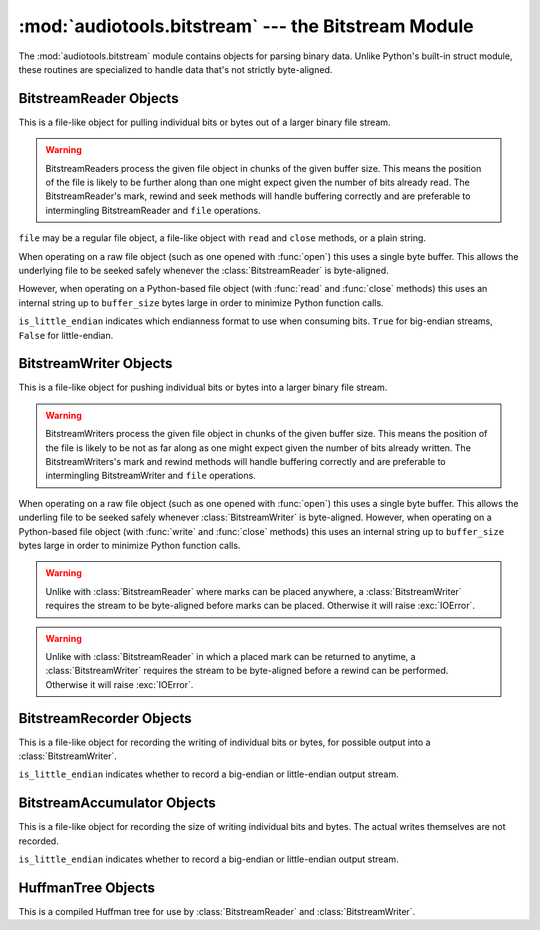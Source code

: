 :mod:`audiotools.bitstream` --- the Bitstream Module
====================================================

.. module:: audiotools.bitstream
   :synopsis: the Bitstream Module

The :mod:`audiotools.bitstream` module contains objects for parsing
binary data.
Unlike Python's built-in struct module, these routines are specialized
to handle data that's not strictly byte-aligned.

.. function:: Substream(is_little_endian)

   Returns an empty :class:`BitstreamReader` substream.
   This is meant as a container for new data to be appended to it
   via :meth:`BitstreamReader.substream_append`.

.. function:: format_size(format_string)

   Given a format string as used by :meth:`BitstreamReader.parse`
   or :meth:`BitstreamWriter.build`,
   returns the size of that string as an integer number of bits
   that would be read from or written to the stream.

   >>> format_size("3u 4s 36U")
   43

.. function:: parse(format_string, is_little_endian, data)

   Given a format string as used by :meth:`BitstreamReader.parse`,
   whether the data is little-endian, and a string of binary data,
   returns a list of values as would be returned by
   :meth:`BitstreamReader.parse`.

   This is roughly equivalent to:

   >>> return BitstreamReader(StringIO(data), is_little_endian).parse(format_string)

.. function:: build(format_string, is_little_endian, values)

   Given a format string as used by :meth:`BitstreamWriter.build`,
   whether the data is little-endian, and a sequence of Python values,
   returns the binary string as would be returned by
   :meth:`BitstreamWriter.build`.

   This is roughly equivalent to

   >>> s = StringIO()
   >>> BitstreamWriter(s, is_little_endian).build(format_string, values)
   >>> return s

BitstreamReader Objects
-----------------------

This is a file-like object for pulling individual bits or bytes
out of a larger binary file stream.

.. warning::

   BitstreamReaders process the given file object in chunks
   of the given buffer size.
   This means the position of the file is likely to be further along
   than one might expect given the number of bits already read.
   The BitstreamReader's mark, rewind and seek methods
   will handle buffering correctly and are preferable
   to intermingling BitstreamReader and ``file`` operations.

.. class:: BitstreamReader(file, is_little_endian[, buffer_size=4096])

   ``file`` may be a regular file object, a file-like object
   with ``read`` and ``close`` methods, or a plain string.

   When operating on a raw file object
   (such as one opened with :func:`open`)
   this uses a single byte buffer.
   This allows the underlying file to be seeked safely whenever
   the :class:`BitstreamReader` is byte-aligned.

   However, when operating on a Python-based file object
   (with :func:`read` and :func:`close` methods)
   this uses an internal string up to ``buffer_size`` bytes large
   in order to minimize Python function calls.

   ``is_little_endian`` indicates which endianness format to use
   when consuming bits.
   ``True`` for big-endian streams, ``False`` for little-endian.

.. method:: BitstreamReader.read(bits)

   Given a number of bits to read from the stream,
   returns an unsigned integer.
   May raise :exc:`IOError` if an error occurs reading the stream.

.. method:: BitstreamReader.read_signed(bits)

   Given a number of bits to read from the stream as a two's complement value,
   returns a signed integer.
   May raise :exc:`IOError` if an error occurs reading the stream.

.. method:: BitstreamReader.skip(bits)

   Skips the given number of bits in the stream as if read.
   May raise :exc:`IOError` if an error occurs reading the stream.

.. method:: BitstreamReader.skip_bytes(bytes)

   Skips the given number of bytes in the stream as if read.
   May raise :exc:`IOError` if an error occurs reading the stream.

.. method:: BitstreamReader.unary(stop_bit)

   Reads the number of bits until the next ``stop_bit``,
   which must be ``0`` or ``1``.
   Returns that count as an unsigned integer.
   May raise :exc:`IOError` if an error occurs reading the stream.

.. method:: BitstreamReader.skip_unary(stop_bit)

   Skips a number of bits until the next ``stop_bit``,
   which must be ``0`` or ``1``.
   May raise :exc:`IOError` if an error occurs reading the stream.

.. method:: BitstreamReader.byte_align()

   Discards bits as necessary to position the stream on a byte boundary.

.. method:: BitstreamReader.byte_aligned()

   Returns ``True`` if the stream is positioned on a byte boundary.

.. method:: BitstreamReader.parse(format_string)

   Given a format string representing a set of individual reads,
   returns a list of those reads.

   ====== ================
   format method performed
   ====== ================
   "#u"   read(#)
   "#s"   read_signed(#)
   "#p"   skip(#)
   "#P"   skip_bytes(#)
   "#b"   read_bytes(#)
   "a"    byte_align()
   ====== ================

   For instance:

   >>> r.parse("3u 4s 36U") == [r.read(3), r.read_signed(4), r.read(36)]

   The ``*`` format multiplies the next format by the given amount.
   For example, to read 4, signed 8 bit values:

   >>> r.parse("4* 8s") == [r.read_signed(8) for i in range(4)]

   May raise :exc:`IOError` if an error occurs reading the stream.

.. method:: BitstreamReader.read_huffman_code(huffman_tree)

   Given a :class:`HuffmanTree` object, returns the next
   Huffman code from the stream as defined in the tree.
   May raise :exc:`IOError` if an error occurs reading the stream.

.. method:: BitstreamReader.unread_bit(bit)

   Pushes a single bit back onto the stream, which must be ``0`` or ``1``.
   Only a single bit is guaranteed to be unreadable.

.. method:: BitstreamReader.read_bytes(bytes)

   Returns the given number of 8-bit bytes from the stream
   as a binary string.
   May raise :exc:`IOError` if an error occurs reading the stream.

.. method:: set_endianness(is_little_endian)

   Sets the stream's endianness where ``False`` indicates
   big-endian, while ``True`` indicates little-endian.
   The stream is automatically byte-aligned prior
   to changing its byte order.

.. method:: BitstreamReader.mark([mark_id])

   Pushes the stream's current position onto a mark stack
   with the given optional mark ID.
   That position may be returned to with calls to :meth:`rewind`.

   If marks are left on the stream, :class:`BitstreamReader` will
   generate a warning at deallocation-time.

.. method:: BitstreamReader.has_mark([mark_id])

   Returns ``True`` if the given ID has been marked in the stream.

.. method:: BitstreamReader.rewind([mark_id])

   Returns the stream to the most recently marked position on the
   mark stack with the given mark ID.
   This has no effect on the mark stack itself.

.. method:: BitstreamReader.unmark([mark_id])

   Removes the most recently marked position from the mark stack
   with the given mark ID.
   This has no effect on the stream's current position.

.. method:: BitstreamReader.seek(position, [whence])

   Positions the stream at the given byte relative
   to whence, which may be 0 for the beginning of the stream
   (the default), 1 for the current position and 2 for the stream end.

.. method:: BitstreamReader.add_callback(callback)

   Adds a callable function to the stream's callback stack.
   ``callback(b)`` takes a single byte as an argument.
   This callback is called upon each byte read from the stream.
   If multiple callbacks are added, they are all called in reverse order.

.. method:: BitstreamReader.call_callbacks(byte)

   Calls all the callbacks on the stream's callback stack
   with the given byte, as if it had been read from the stream.

.. method:: BitstreamReader.pop_callback()

   Removes and returns the most recently added function from the callback stack.

.. method:: BitstreamReader.substream(bytes)

   Returns a new :class:`BitstreamReader` object which contains
   ``bytes`` amount of data read from the current stream
   and defined with the current stream's endianness.
   May raise an :exc:`IOError` if the current stream has
   insufficient bytes.
   Any callbacks defined in the current stream are applied
   to the bytes read for the substream when this method is called.
   Any marks or callbacks in the current stream are *not*
   transferred to the substream.
   In all other respects, the substream acts like any other
   :class:`BitstreamReader`.
   However, attempting to have the substream read beyond its
   defined byte count will trigger :exc:`IOError` exceptions.

.. method:: BitstreamReader.substream_append(substream, bytes)

   Append an additional ``bytes`` amount of data
   from the current :class:`BitstreamReader` object
   to the given :class:`BitstreamReader` substream object.
   May raise an :exc:`IOError` if the current stream has
   insufficient bytes.
   Any callbacks defined in the current stream are applied
   to the bytes read for the substream when this method is called.

.. method:: BitstreamReader.close()

   Closes the stream and any underlying file object,
   by calling its ``close`` method.

BitstreamWriter Objects
-----------------------

This is a file-like object for pushing individual bits or bytes
into a larger binary file stream.

.. warning::

   BitstreamWriters process the given file object in chunks
   of the given buffer size.
   This means the position of the file is likely to be not as far along
   as one might expect given the number of bits already written.
   The BitstreamWriters's mark and rewind methods
   will handle buffering correctly and are preferable
   to intermingling BitstreamWriter and ``file`` operations.

.. class:: BitstreamWriter(file, is_little_endian[, buffer_size=4096])

   When operating on a raw file object
   (such as one opened with :func:`open`)
   this uses a single byte buffer.
   This allows the underling file to be seeked safely
   whenever :class:`BitstreamWriter` is byte-aligned.
   However, when operating on a Python-based file object
   (with :func:`write` and :func:`close` methods)
   this uses an internal string up to ``buffer_size`` bytes large
   in order to minimize Python function calls.

.. method:: BitstreamWriter.write(bits, value)

   Writes the given unsigned integer value to the stream
   using the given number of bits.
   May raise :exc:`IOError` if an error occurs writing the stream.

.. method:: BitstreamWriter.write_signed(bits, value)

   Writes the given signed integer value to the stream
   using the given number of bits.
   May raise :exc:`IOError` if an error occurs writing the stream.

.. method:: BitstreamWriter.unary(stop_bit, value)

   If ``stop_bit`` is ``1``, writes ``value`` number of ``0``
   bits to the stream followed by a ``1`` bit.
   If ``stop_bit`` is ``0``, writes ``value`` number of ``1``
   bits to the stream followed by a ``0`` bit.
   May raise :exc:`IOError` if an error occurs writing the stream.

.. method:: BitstreamWriter.write_huffman_code(huffman_tree, value)

   Given a :class:`HuffmanTree` object and an integer value to write,
   determines the proper output code and writes it to disk.
   Raises :exc:`ValueError` if the integer value is not present
   in the tree.

.. method:: BitstreamWriter.byte_align()

   Writes ``0`` bits as necessary until the stream is aligned
   on a byte boundary.
   May raise :exc:`IOError` if an error occurs writing the stream.

.. method:: BitstreamWriter.byte_aligned()

   Returns ``True`` if the stream is positioned on a byte boundary.

.. method:: BitstreamWriter.build(format_string, value_list)

   Given a format string representing a set of individual writes,
   and a list of values to write,
   performs those writes to the stream.

   ====== ============= =====================
   format value         method performed
   ====== ============= =====================
   "#u"   unsigned int  write(#, u)
   "#s"   signed int    write(#, s)
   "#p"   N/A           write(#, 0)
   "#P"   N/A           write(# * 8, 0)
   "#b"   string        write_bytes(#, s)
   "a"    N/A           byte_align()
   ====== ============= =====================

   For instance:

   >>> w.build("3u 4s 36U", [1, -2, 3L])

   is equivalent to:

   >>> w.write(3,1)
   >>> w.write_signed(4, -2)
   >>> w.write(36, 3L)

   The ``*`` format multiplies the next format by the given amount.

   >>> r.build("4* 8s", [-2, -1, 0, 1])

   is equivalent to:

   >>> w.write_signed(8, -2)
   >>> w.write_signed(8, -1)
   >>> w.write_signed(8, 0)
   >>> w.write_signed(8, 1)

   May raise :exc:`IOError` if an error occurs writing the stream.

.. method:: BitstreamWriter.write_bytes(string)

   Writes the given binary string to the stream
   with a number of bytes equal to its length.
   May raise :exc:`IOError` if an error occurs writing the stream.

.. method:: BitstreamWriter.flush()

   Flushes cached bytes to the stream.
   Partially written bytes are *not* flushed to the stream.
   May raise :exc:`IOError` if an error occurs writing the stream.

.. method:: BitstreamWriter.set_endianness(is_little_endian)

   Sets the stream's endianness where ``False`` indicates
   big-endian, while ``True`` indicates little-endian.
   The stream is automatically byte-aligned prior
   to changing its byte order.

.. method:: BitstreamWriter.add_callback(callback)

   Adds a callable function to the stream's callback stack.
   ``callback(b)`` takes a single byte as an argument.
   This callback is called upon each byte written to the stream.
   If multiple callbacks are added, they are all called in reverse order.

.. method:: BitstreamWriter.call_callbacks(byte)

   Calls all the callbacks on the stream's callback stack
   with the given byte, as if it had been written to the stream.

.. method:: BitstreamWriter.pop_callback()

   Removes and returns the most recently added function from the callback stack.

.. method:: BitstreamWriter.mark([mark_id])

   Pushes the stream's current position onto a mark stack
   with the given optional mark ID.
   That position may be returned to with calls to :meth:`rewind`.

.. warning::

   Unlike with :class:`BitstreamReader` where marks can be placed
   anywhere, a :class:`BitstreamWriter` requires the stream
   to be byte-aligned before marks can be placed.
   Otherwise it will raise :exc:`IOError`.

.. method:: BitstreamWriter.has_mark([mark_id])

   Returns ``True`` if the given mark ID is currently in the stream.

.. method:: BitstreamWriter.rewind([mark_id])

   Returns the streams's position to the latest mark
   with the given ID.
   This has no effect on the mark stack itself.

.. warning::

   Unlike with :class:`BitstreamReader` in which a placed mark
   can be returned to anytime, a :class:`BitstreamWriter` requires
   the stream to be byte-aligned before a rewind can be performed.
   Otherwise it will raise :exc:`IOError`.

.. method:: BitstreamWriter.unmark([mark_id])

   Removes the most recently marked position from the mark stack
   with the given mark ID.
   This has no effect on the stream's current position
   and the stream is not required to be byte-aligned.

.. method:: BitstreamWriter.close()

   Flushes cached bytes to the stream and closes the underlying
   file object with its ``close`` method.

BitstreamRecorder Objects
-------------------------

This is a file-like object for recording the writing of individual
bits or bytes, for possible output into a :class:`BitstreamWriter`.

.. class:: BitstreamRecorder(is_little_endian)

   ``is_little_endian`` indicates whether to record a big-endian
   or little-endian output stream.

.. method:: BitstreamRecorder.write(bits, value)

   Records the given unsigned integer value to the stream
   using the given number of bits.
   Bits must be: ``0 <= bits <= 32`` .
   Value must be: ``0 <= value < (2 ** bits)`` .

.. method:: BitstreamRecorder.write64(bits, value)

   Records the given unsigned integer value to the stream
   using the given number of bits.
   Bits must be: ``0 <= bits <= 64`` .
   Value must be: ``0 <= value < (2 ** bits)`` .

.. method:: BitstreamRecorder.write_signed(bits, value)

   Records the given signed integer value to the stream
   using the given number of bits.
   Bits must be: ``0 <= bits <= 32`` .
   Value must be: ``-(2 ** (bits - 1)) <= value < 2 ** (bits - 1)`` .

.. method:: BitstreamRecorder.write_signed64(bits, value)

   Records the given signed integer value to the stream
   using the given number of bits.
   Bits must be: ``0 <= bits <= 64`` .
   Value must be: ``-(2 ** (bits - 1)) <= value < 2 ** (bits - 1)`` .

.. method:: BitstreamRecorder.unary(stop_bit, value)

   If ``stop_bit`` is ``1``, records ``value`` number of ``0``
   bits to the stream followed by a ``1`` bit.
   If ``stop_bit`` is ``0``, records ``value`` number of ``1``
   bits to the stream followed by a ``0`` bit.

.. method:: BitstreamRecorder.write_huffman_code(huffman_tree, value)

   Given a :class:`HuffmanTree` object and an integer value to write,
   determines the proper output code and records it for writing.
   Raises :exc:`ValueError` if the integer value is not present
   in the tree.

.. method:: BitstreamRecorder.byte_align()

   Records ``0`` bits as necessary until the stream is aligned
   on a byte boundary.

.. method:: BitstreamRecorder.byte_aligned()

   Returns ``True`` if the stream is positioned on a byte boundary.

.. method:: BitstreamRecorder.build(format_string, value_list)

   Given a format string representing a set of individual writes,
   and a list of values to write,
   records those writes to the stream.

   ====== ============= =====================
   format value         method performed
   ====== ============= =====================
   "#u"   unsigned int  write(#, u)
   "#s"   signed int    write(#, s)
   "#U"   unsigned long write64(#, ul)
   "#S"   signed long   write_signed64(#, sl)
   "#p"   N/A           write(#, 0)
   "#P"   N/A           write(# * 8, 0)
   "#b"   string        write_bytes(#, s)
   "a"    N/A           byte_align()
   ====== ============= =====================

   For instance:

   >>> w.build("3u 4s 36U", [1, -2, 3L])

   is equivalent to:

   >>> w.write(3,1)
   >>> w.write_signed(4, -2)
   >>> w.write64(36, 3L)

.. method:: BitstreamRecorder.write_bytes(string)

   Records the given binary string to the stream
   with a number of bytes equal to its length.

.. method:: BitstreamRecorder.set_endianness(is_little_endian)

   Sets the stream's endianness where ``False`` indicates
   big-endian, while ``True`` indicates little-endian.
   The stream is automatically byte-aligned prior
   to changing its byte order.

.. method:: BitstreamRecorder.add_callback(callback)

   Adds a callable function to the stream's callback stack.
   ``callback(b)`` takes a single byte as an argument.
   This callback is called upon each byte recorded to the stream.
   If multiple callbacks are added, they are all called in reverse order.

.. method:: BitstreamRecorder.call_callbacks(byte)

   Calls all the callbacks on the stream's callback stack
   with the given byte, as if it had been recorded to the stream.

.. method:: BitstreamRecorder.pop_callback()

   Removes and returns the most recently added function from the callback stack.

.. method:: BitstreamRecorder.close()

   Does nothing.
   This is merely a placeholder for compatibility with
   :class:`BitstreamWriter`.

.. method:: BitstreamRecorder.flush()

   Does nothing.
   This is merely a placeholder for compatibility with
   :class:`BitstreamWriter`.

.. method:: BitstreamRecorder.bits()

   Returns the count of bits recorded as an integer.

.. method:: BitstreamRecorder.bytes()

   Returns the count of bytes recorded as an integer.

.. method:: BitstreamRecorder.copy(bitstreamwriter)

   Given a :class:`BitstreamWriter`, :class:`BitstreamRecorder`
   or :class:`BitstreamAccumulator` object,
   copies all recorded output to that stream,
   including any partially written bytes.

.. method:: BitstreamRecorder.data()

   Returns a binary string of recorded data,
   not including any partially written bytes.

.. method:: BitstreamRecorder.split(target, remainder, bytes)

   Copies the given number of recorded bytes to ``target``
   and the remaining bytes to ``remainder``,
   which are :class:`BitstreamWriter`, :class:`BitstreamRecorder`,
   :class:`BitstreamAccumulator` objects, or ``None``.
   It is possible for ``target`` or ``remainder`` to be
   the same object as the recorder performing :meth:`BitstreamRecorder.split`.

.. method:: BitstreamRecorder.reset()

   Erases all recorded data and resets the stream for fresh recording.

.. method:: BitstreamRecorder.swap(bitstreamrecorder)

   Swaps the recorded data with the given :class:`BitstreamRecorder` object.
   This is often useful for finding the best output
   given many possible input permutations:

   >>> best_case = BitstreamRecorder(False)
   >>> write_data(best_case, default_arguments)
   >>> next_best = BitstreamRecorder(False)
   >>> for arguments in argument_list:
   ...     next_best.reset()
   ...     write_data(next_best, arguments)
   ...     if (next_best.bits() < best_case.bits()):
   ...         next_best.swap(best_case)
   >>> best_case.copy(output_writer)

   Unlike replacing the ``best_case`` object with ``next_best``,
   swapping and resetting allows :class:`BitstreamRecorder`
   to reuse allocated data buffers.

BitstreamAccumulator Objects
----------------------------

This is a file-like object for recording the size of writing
individual bits and bytes.
The actual writes themselves are not recorded.

.. class:: BitstreamAccumulator(is_little_endian)

   ``is_little_endian`` indicates whether to record a big-endian
   or little-endian output stream.

.. method:: BitstreamAccumulator.write(bits, value)

   Counts the given number of bits written to the stream.
   Bits must be: ``0 <= bits <= 32`` .
   Value must be: ``0 <= value < (2 ** bits)`` .

.. method:: BitstreamAccumulator.write64(bits, value)

   Counts the given number of bits written to the stream.
   Bits must be: ``0 <= bits <= 64`` .
   Value must be: ``0 <= value < (2 ** bits)`` .

.. method:: BitstreamAccumulator.write_signed(bits, value)

   Counts the given number of bits written to the stream.
   Bits must be: ``0 <= bits <= 32`` .
   Value must be: ``-(2 ** (bits - 1)) <= value < 2 ** (bits - 1)`` .

.. method:: BitstreamAccumulator.write_signed64(bits, value)

   Counts the given number of bits written to the stream.
   Bits must be: ``0 <= bits <= 64`` .
   Value must be: ``-(2 ** (bits - 1)) <= value < 2 ** (bits - 1)`` .

.. method:: BitstreamAccumulator.unary(stop_bit, value)

   Counts ``value`` number of bits, plus 1 additional stop bit.

.. method:: BitstreamWriter.write_huffman_code(huffman_tree, value)

   Given a :class:`HuffmanTree` object and an integer value to write,
   determines the proper output code and calculates its size
   when written to disk.
   Raises :exc:`ValueError` if the integer value is not present
   in the tree.

.. method:: BitstreamAccumulator.byte_align()

   Counts ``0`` bits as necessary until the stream is aligned
   on a byte boundary.

.. method:: BitstreamAccumulator.byte_aligned()

   Returns ``True`` if the stream is positioned on a byte boundary.

.. method:: BitstreamAccumulator.build(format_string, value_list)

   Given a format string representing a set of individual writes,
   and a list of values to write,
   counts the number of bits written to the stream.

   ====== ============= =====================
   format value         method performed
   ====== ============= =====================
   "#u"   unsigned int  write(#, u)
   "#s"   signed int    write(#, s)
   "#U"   unsigned long write64(#, ul)
   "#S"   signed long   write_signed64(#, sl)
   "#p"   N/A           write(#, 0)
   "#P"   N/A           write(# * 8, 0)
   "#b"   string        write_bytes(#, s)
   "a"    N/A           byte_align()
   ====== ============= =====================

   For instance:

   >>> w.build("3u 4s 36U", [1, -2, 3L])

   is equivalent to:

   >>> w.write(3,1)
   >>> w.write_signed(4, -2)
   >>> w.write64(36, 3L)

.. method:: BitstreamAccumulator.write_bytes(string)

   Counts the number of bytes in the given binary string.

.. method:: BitstreamAccumulator.set_endianness(is_little_endian)

   Sets the stream's endianness where ``False`` indicates
   big-endian, while ``True`` indicates little-endian.
   The stream is automatically byte-aligned prior
   to changing its byte order.

.. method:: BitstreamAccumulator.close()

   Does nothing.
   This is merely a placeholder for compatibility with
   :class:`BitstreamWriter`.

.. method:: BitstreamAccumulator.bits()

   Returns the counted number of bits as an integer.

.. method:: BitstreamAccumulator.bytes()

   Returns the counted number of bytes as an integer.

.. method:: BitstreamAccumulator.reset()

   Resets the counted number of bits to zero.

HuffmanTree Objects
-------------------

This is a compiled Huffman tree for use by :class:`BitstreamReader`
and :class:`BitstreamWriter`.

.. class:: HuffmanTree([bits_list, value, ...], is_little_endian)

   ``bits_list`` is a list of ``0`` or ``1`` values
   which, when read from the stream on a bit-by-bit basis,
   result in the final integer value.

   For example, given the following Huffman tree definition:

   .. image:: huffman.png

   we define our Huffman tree for a big-endian stream as follows:

   >>> HuffmanTree([(1, ),     1,
   ...              (0, 1),    2,
   ...              (0, 0, 1), 3,
   ...              (0, 0, 0), 4], False)

   Note that the bits in the tree are always consumed
   from the least-significant position to most-significant.
   This may differ from how they are consumed from the stream
   based on its ``is_little_endian`` value.

   The resulting object is passed to :meth:`BitstreamReader.read_huffman_code`
   to read the next value from a stream,
   and to :meth:`BitstreamWriter.write_huffman_code`
   to write a given value to the stream.

   May raise :exc:`ValueError` if the tree is incorrectly specified.
